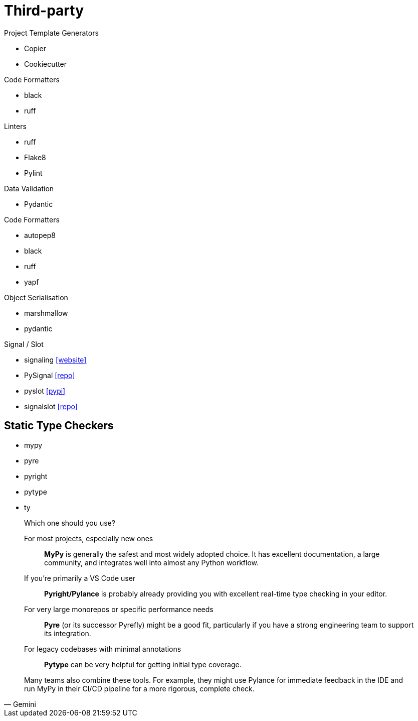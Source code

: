 = Third-party

.Project Template Generators
* Copier
* Cookiecutter

.Code Formatters
* black
* ruff

.Linters
* ruff
* Flake8
* Pylint

.Data Validation
* Pydantic

.Code Formatters
* autopep8
* black
* ruff
* yapf

.Object Serialisation
* marshmallow
* pydantic

.Signal / Slot
* signaling https://pythonhosted.org/signaling/#[[website\]]
* PySignal https://github.com/dgovil/PySignal[[repo\]]
* pyslot https://pypi.org/project/pyslot/[[pypi\]]
* signalslot https://github.com/Numergy/signalslot/tree/master/signalslot[[repo\]]

== Static Type Checkers

* mypy
* pyre
* pyright
* pytype
* ty

[,Gemini]
____
Which one should you use?

For most projects, especially new ones:: *MyPy* is generally the safest and most widely adopted choice. It has excellent documentation, a large community, and integrates well into almost any Python workflow.
If you're primarily a VS Code user:: *Pyright/Pylance* is probably already providing you with excellent real-time type checking in your editor.
For very large monorepos or specific performance needs:: *Pyre* (or its successor Pyrefly) might be a good fit, particularly if you have a strong engineering team to support its integration.
For legacy codebases with minimal annotations:: *Pytype* can be very helpful for getting initial type coverage.

Many teams also combine these tools. For example, they might use Pylance for immediate feedback in the IDE and run MyPy in their CI/CD pipeline for a more rigorous, complete check.
____